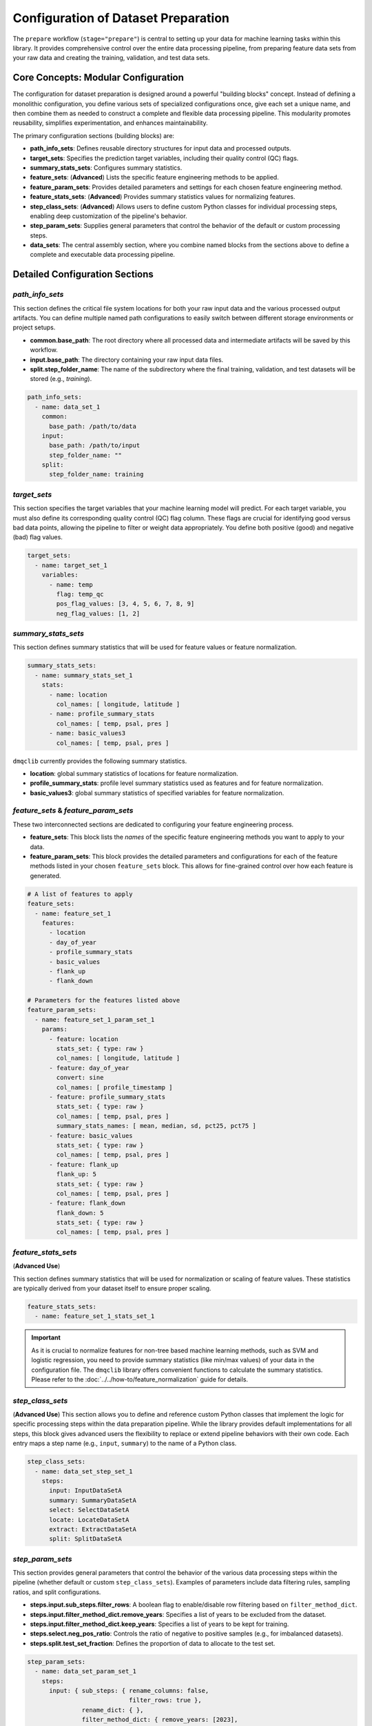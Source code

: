 Configuration of Dataset Preparation
======================================
The ``prepare`` workflow (``stage="prepare"``) is central to setting up your data for machine learning tasks within this library. It provides comprehensive control over the entire data processing pipeline, from  preparing feature data sets from your raw data and creating the training, validation, and test data sets.

Core Concepts: Modular Configuration
------------------------------------
The configuration for dataset preparation is designed around a powerful "building blocks" concept. Instead of defining a monolithic configuration, you define various sets of specialized configurations once, give each set a unique name, and then combine them as needed to construct a complete and flexible data processing pipeline. This modularity promotes reusability, simplifies experimentation, and enhances maintainability.

The primary configuration sections (building blocks) are:

*   **path_info_sets**: Defines reusable directory structures for input data and processed outputs.
*   **target_sets**: Specifies the prediction target variables, including their quality control (QC) flags.
*   **summary_stats_sets**: Configures summary statistics.
*   **feature_sets**: (**Advanced**) Lists the specific feature engineering methods to be applied.
*   **feature_param_sets**: Provides detailed parameters and settings for each chosen feature engineering method.
*   **feature_stats_sets**: (**Advanced**) Provides summary statistics values for normalizing features.
*   **step_class_sets**: (**Advanced**) Allows users to define custom Python classes for individual processing steps, enabling deep customization of the pipeline's behavior.
*   **step_param_sets**: Supplies general parameters that control the behavior of the default or custom processing steps.
*   **data_sets**: The central assembly section, where you combine named blocks from the sections above to define a complete and executable data processing pipeline.

Detailed Configuration Sections
-------------------------------

`path_info_sets`
^^^^^^^^^^^^^^^^
This section defines the critical file system locations for both your raw input data and the various processed output artifacts. You can define multiple named path configurations to easily switch between different storage environments or project setups.

*   **common.base_path**: The root directory where all processed data and intermediate artifacts will be saved by this workflow.
*   **input.base_path**: The directory containing your raw input data files.
*   **split.step_folder_name**: The name of the subdirectory where the final training, validation, and test datasets will be stored (e.g., `training`).

.. code-block:: yaml

   path_info_sets:
     - name: data_set_1
       common:
         base_path: /path/to/data
       input:
         base_path: /path/to/input
         step_folder_name: ""
       split:
         step_folder_name: training

`target_sets`
^^^^^^^^^^^^^
This section specifies the target variables that your machine learning model will predict. For each target variable, you must also define its corresponding quality control (QC) flag column. These flags are crucial for identifying good versus bad data points, allowing the pipeline to filter or weight data appropriately. You define both positive (good) and negative (bad) flag values.

.. code-block:: yaml

   target_sets:
     - name: target_set_1
       variables:
         - name: temp
           flag: temp_qc
           pos_flag_values: [3, 4, 5, 6, 7, 8, 9]
           neg_flag_values: [1, 2]

`summary_stats_sets`
^^^^^^^^^^^^^^^^^^^^
This section defines summary statistics that will be used for feature values or feature normalization.

.. code-block:: yaml

   summary_stats_sets:
     - name: summary_stats_set_1
       stats:
         - name: location
           col_names: [ longitude, latitude ]
         - name: profile_summary_stats
           col_names: [ temp, psal, pres ]
         - name: basic_values3
           col_names: [ temp, psal, pres ]

``dmqclib`` currently provides the following summary statistics.

*   **location**: global summary statistics of locations for feature normalization.
*   **profile_summary_stats**: profile level summary statistics used as features and for feature normalization.
*   **basic_values3**: global summary statistics of specified variables for feature normalization.

`feature_sets` & `feature_param_sets`
^^^^^^^^^^^^^^^^^^^^^^^^^^^^^^^^^^^^^
These two interconnected sections are dedicated to configuring your feature engineering process.

*   **feature_sets**: This block lists the *names* of the specific feature engineering methods you want to apply to your data.
*   **feature_param_sets**: This block provides the detailed parameters and configurations for each of the feature methods listed in your chosen ``feature_sets`` block. This allows for fine-grained control over how each feature is generated.

.. code-block:: yaml

   # A list of features to apply
   feature_sets:
     - name: feature_set_1
       features:
         - location
         - day_of_year
         - profile_summary_stats
         - basic_values
         - flank_up
         - flank_down

   # Parameters for the features listed above
   feature_param_sets:
     - name: feature_set_1_param_set_1
       params:
         - feature: location
           stats_set: { type: raw }
           col_names: [ longitude, latitude ]
         - feature: day_of_year
           convert: sine
           col_names: [ profile_timestamp ]
         - feature: profile_summary_stats
           stats_set: { type: raw }
           col_names: [ temp, psal, pres ]
           summary_stats_names: [ mean, median, sd, pct25, pct75 ]
         - feature: basic_values
           stats_set: { type: raw }
           col_names: [ temp, psal, pres ]
         - feature: flank_up
           flank_up: 5
           stats_set: { type: raw }
           col_names: [ temp, psal, pres ]
         - feature: flank_down
           flank_down: 5
           stats_set: { type: raw }
           col_names: [ temp, psal, pres ]

`feature_stats_sets`
^^^^^^^^^^^^^^^^^^^^^^^^^^^^^^^^^^^^^
(**Advanced Use**)

This section defines summary statistics that will be used for normalization or scaling of feature values. These statistics are typically derived from your dataset itself to ensure proper scaling.

.. code-block:: yaml

   feature_stats_sets:
     - name: feature_set_1_stats_set_1

.. important::

   As it is crucial to normalize features for non-tree based machine learning methods, such as SVM and logistic regression, you need to provide summary statistics (like min/max values) of your data in the configuration file. The ``dmqclib`` library offers convenient functions to calculate the summary statistics.  Please refer to the :doc:`../../how-to/feature_normalization` guide for details.

`step_class_sets`
^^^^^^^^^^^^^^^^^
(**Advanced Use**)
This section allows you to define and reference custom Python classes that implement the logic for specific processing steps within the data preparation pipeline. While the library provides default implementations for all steps, this block gives advanced users the flexibility to replace or extend pipeline behaviors with their own code. Each entry maps a step name (e.g., ``input``, ``summary``) to the name of a Python class.

.. code-block:: yaml

   step_class_sets:
     - name: data_set_step_set_1
       steps:
         input: InputDataSetA
         summary: SummaryDataSetA
         select: SelectDataSetA
         locate: LocateDataSetA
         extract: ExtractDataSetA
         split: SplitDataSetA

`step_param_sets`
^^^^^^^^^^^^^^^^^
This section provides general parameters that control the behavior of the various data processing steps within the pipeline (whether default or custom ``step_class_sets``). Examples of parameters include data filtering rules, sampling ratios, and split configurations.

*   **steps.input.sub_steps.filter_rows**: A boolean flag to enable/disable row filtering based on ``filter_method_dict``.
*   **steps.input.filter_method_dict.remove_years**: Specifies a list of years to be excluded from the dataset.
*   **steps.input.filter_method_dict.keep_years**: Specifies a list of years to be kept for training.
*   **steps.select.neg_pos_ratio**: Controls the ratio of negative to positive samples (e.g., for imbalanced datasets).
*   **steps.split.test_set_fraction**: Defines the proportion of data to allocate to the test set.

.. code-block:: yaml

   step_param_sets:
     - name: data_set_param_set_1
       steps:
         input: { sub_steps: { rename_columns: false,
                               filter_rows: true },
                  rename_dict: { },
                  filter_method_dict: { remove_years: [2023],
                                        keep_years: [] } }
         summary: { }
         select: { neg_pos_ratio: 5 }
         locate: { neighbor_n: 5 }
         extract: { }
         split: { test_set_fraction: 0.1,
                  k_fold: 10 }

`data_sets`
^^^^^^^^^^^
This is the main "pipeline assembly" section. Each entry in this list defines a complete data preparation job by linking together the named building blocks defined in the other sections. This section essentially orchestrates which specific configuration sets are used for a given dataset processing run.

*   **name**: A unique identifier for this particular dataset preparation job (e.g., ``dataset_0001``).
*   **dataset_folder_name**: The name of the specific folder that will be created within the ``common.base_path`` to store outputs for this job (e.g., ``dataset_0001``).
*   **input_file_name**: The specific raw data file (located in ``input.base_path``) to be processed for this job.
*   **path_info**: The ``name`` of the path configuration to use from ``path_info_sets``.
*   **target_set**: The ``name`` of the target configuration to use from ``target_sets``.
*   ...and similarly for all other configuration sets.

.. code-block:: yaml

   data_sets:
     - name: dataset_0001
       dataset_folder_name: dataset_0001
       input_file_name: nrt_cora_bo_4.parquet
       path_info: data_set_1
       target_set: target_set_1
       # ... other set references would follow here

.. note::
   While you can define multiple data sets in the ``data_sets`` section, a specific one must be selected for subsequent processes. Please consult the dedicated :doc:`../../how-to/selecting_specific_configurations` page for instructions on how to do this.

Full Example
------------

Below is a complete example of a ``prepare_config.yaml`` file, demonstrating how all the building blocks are combined. The lines you will most commonly need to edit or customize are highlighted for quick reference.

.. code-block:: yaml
   :caption: Full prepare_config.yaml example
   :emphasize-lines: 5, 7, 65, 69, 90, 92, 93, 95, 96, 98, 99, 102, 103, 104

   ---
   path_info_sets:
     - name: data_set_1
       common:
         base_path: /path/to/data # Root output directory for processed data
       input:
         base_path: /path/to/input # Directory containing raw input files
         step_folder_name: ""
       split:
         step_folder_name: training

   target_sets:
     - name: target_set_1
       variables:
         - name: temp
           flag: temp_qc
           pos_flag_values: [3, 4, 5, 6, 7, 8, 9]
           neg_flag_values: [1, 2]
         - name: psal
           flag: psal_qc
           pos_flag_values: [3, 4, 5, 6, 7, 8, 9]
           neg_flag_values: [1, 2]
         - name: pres
           flag: pres_qc
           pos_flag_values: [3, 4, 5, 6, 7, 8, 9]
           neg_flag_values: [1, 2]

   summary_stats_sets:
     - name: summary_stats_set_1
       stats:
         - name: location
           col_names: [ longitude, latitude ]
         - name: profile_summary_stats
           col_names: [ temp, psal, pres ]
         - name: basic_values3
           col_names: [ temp, psal, pres ]

   feature_sets:
     - name: feature_set_1
       features:
         - location
         - day_of_year
         - profile_summary_stats
         - basic_values
         - flank_up
         - flank_down

   feature_param_sets:
     - name: feature_set_1_param_set_1
       params:
         - feature: location
           stats_set: { type: raw }
           col_names: [ longitude, latitude ]
         - feature: day_of_year
           convert: sine
           col_names: [ profile_timestamp ]
         - feature: profile_summary_stats
           stats_set: { type: raw }
           col_names: [ temp, psal, pres ]
           summary_stats_names: [ mean, median, sd, pct25, pct75 ]
         - feature: basic_values
           stats_set: { type: raw }
           col_names: [ temp, psal, pres ]
         - feature: flank_up
           flank_up: 5
           stats_set: { type: raw }
           col_names: [ temp, psal, pres ]
         - feature: flank_down
           flank_down: 5
           stats_set: { type: raw }
           col_names: [ temp, psal, pres ]

   feature_stats_sets:
     - name: feature_set_1_stats_set_1

   step_class_sets:
     - name: data_set_step_set_1
       steps:
         input: InputDataSetA
         summary: SummaryDataSetA
         select: SelectDataSetA
         locate: LocateDataSetA
         extract: ExtractDataSetA
         split: SplitDataSetA

   step_param_sets:
     - name: data_set_param_set_1
       steps:
         input: { sub_steps: { rename_columns: false,
                               filter_rows: true },
                  rename_dict: { },
                  filter_method_dict: { remove_years: [2023],
                                        keep_years: [] } }
         summary: { }
         select: { neg_pos_ratio: 5 }
         locate: { neighbor_n: 5 }
         extract: { }
         split: { test_set_fraction: 0.1,
                  k_fold: 10 }

   data_sets:
     - name: dataset_0001  # Your unique name for this dataset job
       dataset_folder_name: dataset_0001  # The folder name for output files
       input_file_name: nrt_cora_bo_4.parquet # The specific raw input file to process
       path_info: data_set_1
       target_set: target_set_1
       summary_stats_set: summary_stats_set_1
       feature_set: feature_set_1
       feature_param_set: feature_set_1_param_set_1
       feature_stats_set: feature_set_1_stats_set_1
       step_class_set: data_set_step_set_1
       step_param_set: data_set_param_set_1
